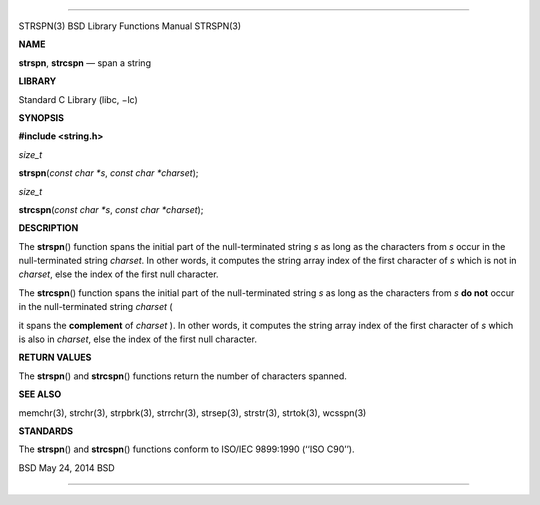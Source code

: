 --------------

STRSPN(3) BSD Library Functions Manual STRSPN(3)

**NAME**

**strspn**, **strcspn** — span a string

**LIBRARY**

Standard C Library (libc, −lc)

**SYNOPSIS**

**#include <string.h>**

*size_t*

**strspn**\ (*const char *s*, *const char *charset*);

*size_t*

**strcspn**\ (*const char *s*, *const char *charset*);

**DESCRIPTION**

The **strspn**\ () function spans the initial part of the
null-terminated string *s* as long as the characters from *s* occur in
the null-terminated string *charset*. In other words, it computes the
string array index of the first character of *s* which is not in
*charset*, else the index of the first null character.

The **strcspn**\ () function spans the initial part of the
null-terminated string *s* as long as the characters from *s* **do not**
occur in the null-terminated string *charset* (

it spans the **complement** of *charset* ). In other words, it computes
the string array index of the first character of *s* which is also in
*charset*, else the index of the first null character.

**RETURN VALUES**

The **strspn**\ () and **strcspn**\ () functions return the number of
characters spanned.

**SEE ALSO**

memchr(3), strchr(3), strpbrk(3), strrchr(3), strsep(3), strstr(3),
strtok(3), wcsspn(3)

**STANDARDS**

The **strspn**\ () and **strcspn**\ () functions conform to ISO/IEC
9899:1990 (‘‘ISO C90’’).

BSD May 24, 2014 BSD

--------------
